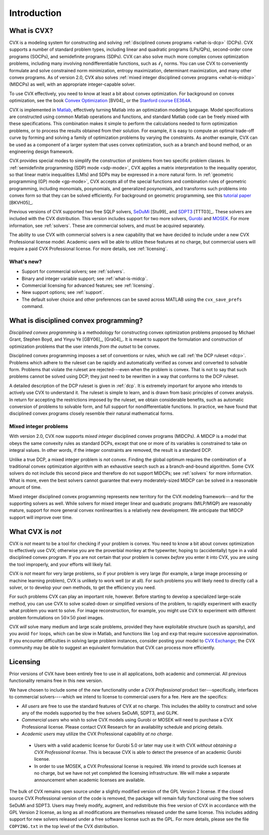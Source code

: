 .. _introduction:

============
Introduction
============

.. raw:: html

	<blockquote><b>IMPORTANT:</b> This users guide refers to version CVX version 2.0 beta, which has not 
	yet been released. It will be available by August 31, 2012. The new features discussed 
	herein are not yet available in the version currently posted on the CVX web site. These
	notices will be removed when the site has been updated.</blockquote>
	
What is CVX?
------------

.. index:: CVX, LP, DCP, MIDCP, QP, SOCP, SDP, GP, Matlab

.. index::
	see: Linear program; LP
	see: Disciplined convex program; DCP
	see: Mixed-integer disciplined convex program; MIDCP
	see: Mixed-integer problems; MIDCP
	see: Quadratic program; QP
	see: Second-order cone program; SOCP
	see: Semidefinite program; SDP
	see: Geometric program; GP

CVX is a modeling system for constructing and solving
:ref:`disciplined convex programs <what-is-dcp>` (DCPs).
CVX supports a number of standard problem types, including linear and
quadratic programs (LPs/QPs), second-order cone programs (SOCPs), and
semidefinite programs (SDPs). CVX can also solve much more complex convex
optimization problems, including many involving nondifferentiable
functions, such as :math:`\ell_1` norms. You can use CVX to conveniently
formulate and solve constrained norm minimization, entropy maximization,
determinant maximization, and many other convex programs. As of version
2.0, CVX also solves :ref:`mixed integer disciplined convex programs <what-is-midcp>` (MIDCPs)
as well, with an appropriate integer-capable solver.

To use CVX effectively, you need to know at least a bit about convex
optimization. For background on convex optimization, see the book
`Convex Optimization <http://www.stanford.edu/~boyd/cvxbook>`_ [BV04]_ or the
`Stanford course EE364A <http://www.stanford.edu/class/ee364a>`_.

CVX is implemented in `Matlab <http://mathworks.com>`_, effectively
turning Matlab into an optimization modeling language. Model
specifications are constructed using common Matlab operations and
functions, and standard Matlab code can be freely mixed with these
specifications. This combination makes it simple to perform the
calculations needed to form optimization problems, or to process the
results obtained from their solution. For example, it is easy to compute
an optimal trade-off curve by forming and solving a family of
optimization problems by varying the constraints. As another example,
CVX can be used as a component of a larger system that uses convex
optimization, such as a branch and bound method, or an engineering
design framework.

.. index:: SDP mode, GP mode

CVX provides special modes to simplify the construction of problems
from two specific problem classes. In 
:ref:`semidefinite programming (SDP) mode <sdp-mode>`, 
CVX applies a matrix interpretation to the
inequality operator, so that linear matrix inequalities (LMIs) and
SDPs may be expressed in a more natural form. In 
:ref:`geometric programming (GP) mode <gp-mode>`, 
CVX accepts all of the special functions and
combination rules of geometric programming, including monomials,
posynomials, and generalized posynomials, and transforms such problems
into convex form so that they can be solved efficiently. For background
on geometric programming, see this 
`tutorial paper <http://www.stanford.edu/~boyd/papers/gp_tutorial.html>`_ [BKVH05]_.

.. index:: SeDuMi, SDPT3, Gurobi, MOSEK, Solvers

.. index::
	single: Solvers; SeDuMi
	single: Solvers; SDPT3
	single: Solvers; Gurobi
	single: Solvers; MOSEK
	single: Solvers; commercial

Previous versions of CVX supported two free SQLP solvers,
`SeDuMi <http://sedumi.ie.lehigh.edu>`_ [Stu99]_ and
`SDPT3 <http://www.math.nus.edu.sg/~mattohkc/sdpt3.html>`_ [TTT03]_. These 
solvers are included with the CVX distribution. This
version includes support for two more solvers,
`Gurobi <http://gurobi.com>`_ and `MOSEK <http://mosek.com>`_. For 
more information, see :ref:`solvers`. These are commercial solvers, and
must be acquired separately.

The ability
to use CVX with commercial solvers is a new capability that we have decided
to include under a new CVX Professional license model. Academic users will
be able to utilize these features at no charge, but commercial users will require
a paid CVX Professional license. For more details, see :ref:`licensing`.

What's new?
~~~~~~~~~~~

- Support for commercial solvers; see :ref:`solvers`.
- Binary and integer variable support; see :ref:`what-is-midcp`.
- Commercial licensing for advanced features; see :ref:`licensing`.
- New support options; see :ref:`support`.
- The default solver choice and other preferences can be saved across MATLAB using the ``cvx_save_prefs`` command.

.. index:: DCP

.. _what-is-dcp:

What is disciplined convex programming?
---------------------------------------

*Disciplined convex programming* is a methodology for constructing
convex optimization problems proposed by 
Michael Grant, Stephen Boyd, and Yinyu Ye [GBY06]_, [Gra04]_.
It is meant to support the formulation and construction of optimization 
problems that the user intends *from the outset* to be convex.

.. index:: DCP ruleset

Disciplined convex programming
imposes a set of conventions or rules, which we call :ref:`the DCP ruleset <dcp>`.
Problems which adhere to the ruleset can be rapidly and automatically
verified as convex and converted to solvable form. Problems that violate
the ruleset are rejected---even when the problem is convex. That is not
to say that such problems cannot be solved using DCP; they just need to
be rewritten in a way that conforms to the DCP ruleset.

A detailed description of the DCP ruleset is given in :ref:`dcp`.
It is extremely important for anyone who intends to
actively use CVX to understand it. The ruleset is simple to learn, and
is drawn from basic principles of convex analysis. In return for
accepting the restrictions imposed by the ruleset, we obtain
considerable benefits, such as automatic conversion of problems to
solvable form, and full support for nondifferentiable functions. In
practice, we have found that disciplined convex programs closely
resemble their natural mathematical forms.

.. index:: MIDCP

.. _what-is-midcp:

Mixed integer problems
~~~~~~~~~~~~~~~~~~~~~~

With version 2.0, CVX now supports *mixed integer* disciplined convex programs (MIDCPs).
A MIDCP is a model that obeys the same convexity rules as standard DCPs, except
that one or more of its variables is constrained to take on integral values. In other
words, if the integer constraints are removed, the result is a standard DCP.

Unlike a true DCP, a mixed integer problem is *not* convex. Finding the global optimum
requires the combination of a traditional convex optimization algorithm with an exhaustive
search such as a branch-and-bound algorithm. Some CVX solvers do not include this second
piece and therefore do not support MIDCPs; see :ref:`solvers` for more information.
What is more, even the best solvers cannot
guarantee that every moderately-sized MIDCP can be solved in a reasonable amount of time.

Mixed integer disciplined convex programming represents new territory for the 
CVX modeling framework---and for the supporting solvers as well. While solvers
for mixed integer linear and quadratic programs (MILP/MIQP) are reasonably mature,
support for more general convex nonlinearities is a relatively new
development. We anticipate that MIDCP support will improve over time.

What CVX is *not*
------------------

CVX is *not* meant to be a tool for checking if your problem is convex.
You need to know a bit about convex optimization to effectively use CVX;
otherwise you are the proverbial monkey at the typewriter, hoping to
(accidentally) type in a valid disciplined convex program. If you are
not certain that your problem is convex *before* you enter it into CVX,
you are using the tool improperly, and your efforts will likely fail.

CVX is *not* meant for very large problems, so if your problem is very
large (for example, a large image processing or machine learning problem), CVX is unlikely
to work well (or at all). For such problems you will likely need to
directly call a solver, or to develop your own methods, to get the
efficiency you need.

For such problems CVX can play an important role, however. Before
starting to develop a specialized large-scale method, you can use CVX to
solve scaled-down or simplified versions of the problem, to rapidly
experiment with exactly what problem you want to solve. For image
reconstruction, for example, you might use CVX to experiment with
different problem formulations on :math:`50 \times 50` pixel images.

CVX *will* solve many medium and large scale problems, provided they
have exploitable structure (such as sparsity), and you avoid ``for``
loops, which can be slow in Matlab, and functions like ``log`` and ``exp`` that
require successive approximation. If you encounter difficulties in
solving large problem instances, consider posting your model to 
`CVX Exchange <http://exchange.cvxr.com>`_; the CVX community
may be able to suggest an equivalent formulation that CVX 
can process more efficiently.

.. index::
	single: License
	single: License; free
	single: License; commercial
	single: License; academic
	single: Academic licensing
	single: CVX Professional
	
.. _licensing:

Licensing
---------

Prior versions of CVX have been entirely free to use in all applications, both academic
and commercial. All previous functionality remains free in this new version.

We have chosen to include some of the *new* functionality under a *CVX Professional*
product tier---specifically, interfaces to commercial solvers----which we intend to 
license to commercial users for a fee. Here are the specifics:

* *All users* are free to use the standard features of CVX at no charge. 
  This includes the ability to construct and solve any of the models 
  supported by the free solvers SeDuMi, SDPT3, and GLPK.
* *Commercial users* who wish to solve CVX models using Gurobi or MOSEK will
  need to purchase a CVX Professional license. Please contact CVX Research 
  for an availability schedule and pricing details.
* *Academic users* may utilize the CVX Professional capability *at no charge*.

 * Users with a valid academic license for Gurobi 5.0 or later may use it with CVX *without obtaining a CVX Professional license*. This is because CVX is able to detect the presence of an academic Gurobi license.
 * In order to use MOSEK, a CVX Professional license is required. We intend to provide such licenses at no charge, but we have not yet completed the licensing infrastructure. We will make a separate announcement when academic licenses are available.

The bulk of CVX remains open source under a slightly modified version of the GPL Version
2 license. If the closed source CVX Professional version of the code is removed, the
package will remain fully functional using the free solvers SeDuMi and SDPT3. Users
may freely modify, augment, and redistribute this free version of CVX in accordance with the 
GPL Version 2 license, as long as all modifications are themselves released under
the same license. This includes adding support for new solvers released under a free
software license such as the GPL. For more details, please see the file ``COPYING.txt``
in the top level of the CVX distribution.

